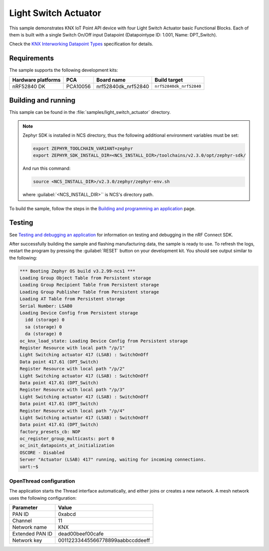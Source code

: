 .. _light_switch_actuator:

Light Switch Actuator
#####################

This sample demonstrates KNX IoT Point API device with four Light Switch Actuator basic Functional Blocks.
Each of them is built with a single Switch On/Off input Datapoint (Datapointype ID: 1.001, Name: DPT_Switch).

Check the `KNX Interworking Datapoint Types`_ specification for details.

Requirements
************

The sample supports the following development kits:

+--------------------+----------+----------------------+-------------------------+
| Hardware platforms | PCA      | Board name           | Build target            |
+====================+==========+======================+=========================+
| nRF52840 DK        | PCA10056 | nrf52840dk_nrf52840  | ``nrf52840dk_nrf52840`` |
+--------------------+----------+----------------------+-------------------------+

Building and running
********************
This sample can be found in the :file:`samples/light_switch_actuator` directory.

.. note::
      Zephyr SDK is installed in NCS directory, thus the following additional environment variables must be set:
      
      .. code-block:: bash
      
        export ZEPHYR_TOOLCHAIN_VARIANT=zephyr
        export ZEPHYR_SDK_INSTALL_DIR=<NCS_INSTALL_DIR>/toolchains/v2.3.0/opt/zephyr-sdk/

      And run this command:

      .. code-block:: bash
      
        source <NCS_INSTALL_DIR>/v2.3.0/zephyr/zephyr-env.sh
      
      where :guilabel:`<NCS_INSTALL_DIR>`` is NCS's directory path.

To build the sample, follow the steps in the `Building and programming an application`_ page.

Testing
*******

See `Testing and debugging an application`_ for information on testing and debugging in the nRF Connect SDK.

After successfully building the sample and flashing manufacturing data, the sample is ready to use.
To refresh the logs, restart the program by pressing the :guilabel:`RESET` button on your development kit.
You should see output similar to the following:

.. code-block:: console

   *** Booting Zephyr OS build v3.2.99-ncs1 ***
   Loading Group Object Table from Persistent storage
   Loading Group Recipient Table from Persistent storage
   Loading Group Publisher Table from Persistent storage
   Loading AT Table from Persistent storage
   Serial Number: LSAB0
   Loading Device Config from Persistent storage
     idd (storage) 0
     sa (storage) 0
     da (storage) 0
   oc_knx_load_state: Loading Device Config from Persistent storage
   Register Resource with local path "/p/1"
   Light Switching actuator 417 (LSAB) : SwitchOnOff 
   Data point 417.61 (DPT_Switch) 
   Register Resource with local path "/p/2"
   Light Switching actuator 417 (LSAB) : SwitchOnOff 
   Data point 417.61 (DPT_Switch) 
   Register Resource with local path "/p/3"
   Light Switching actuator 417 (LSAB) : SwitchOnOff 
   Data point 417.61 (DPT_Switch) 
   Register Resource with local path "/p/4"
   Light Switching actuator 417 (LSAB) : SwitchOnOff 
   Data point 417.61 (DPT_Switch) 
   factory_presets_cb: NOP
   oc_register_group_multicasts: port 0 
   oc_init_datapoints_at_initialization
   OSCORE - Disabled
   Server "Actuator (LSAB) 417" running, waiting for incoming connections.
   uart:~$

OpenThread configuration
========================

The application starts the Thread interface automatically, and either joins or creates a new network.
A mesh network uses the following configuration:

+------------------+-------------------------------------+
| Parameter        | Value                               |
+==================+=====================================+
| PAN ID           | 0xabcd                              |
+------------------+-------------------------------------+
| Channel          | 11                                  |
+------------------+-------------------------------------+
| Network name     | KNX                                 |
+------------------+-------------------------------------+
| Extended PAN ID  | dead00beef00cafe                    |
+------------------+-------------------------------------+
| Network key      | 00112233445566778899aabbccddeeff    |
+------------------+-------------------------------------+

.. _Building and programming an application: https://developer.nordicsemi.com/nRF_Connect_SDK/doc/2.3.0/nrf/getting_started/programming.html#gs-programming
.. _Testing and debugging an application: https://developer.nordicsemi.com/nRF_Connect_SDK/doc/2.3.0/nrf/getting_started/testing.html#gs-testing
.. _KNX Interworking Datapoint Types: https://www.knx.org/wAssets/docs/downloads/Certification/Interworking-Datapoint-types/03_07_02-Datapoint-Types-v02.02.01-AS.pdf